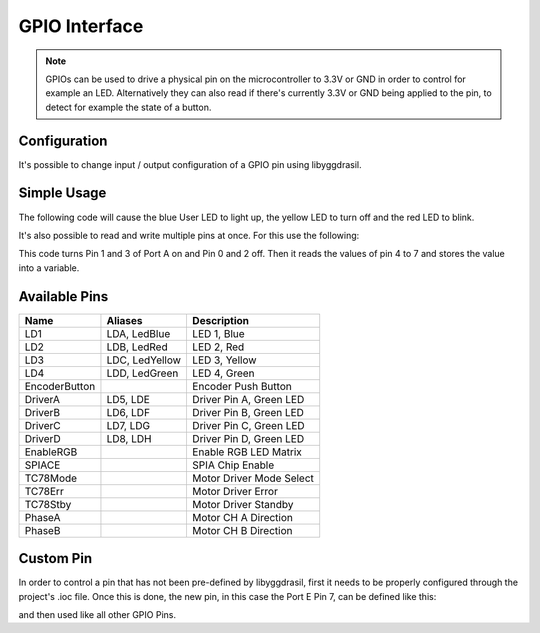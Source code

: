 .. _GpioInterface:

GPIO Interface
==============

.. note::
    GPIOs can be used to drive a physical pin on the microcontroller to 3.3V or GND in order to control for example an LED.
    Alternatively they can also read if there's currently 3.3V or GND being applied to the pin, to detect for example the state of a button.

Configuration
-------------

It's possible to change input / output configuration of a GPIO pin using libyggdrasil.

.. tabs::

    .. code-tab:: c

        yggdrasil_GPIO_MakeOutput(LedBlue);
        yggdrasil_GPIO_MakeInput(ButtonA);

    .. code-tab:: cpp

        bsp::LedBlue.makeOutput();
        bsp::ButtonA.makeInput();


Simple Usage
------------

The following code will cause the blue User LED to light up, the yellow LED to turn off and the red LED to blink.

.. tabs::

    .. code-tab:: c

        yggdrasil_GPIO_Set(LedBlue, true);
        yggdrasil_GPIO_Set(LedYellow, false);
        yggdrasil_GPIO_Toggle(LedRed);

    .. code-tab:: cpp

        bsp::LedBlue = true;
        bsp::LedYellow = false;
        bsp::LedRed = !bsp::LedRed;

It's also possible to read and write multiple pins at once. For this use the following:

.. tabs::

    .. code-tab:: c

        yggdrasil_GPIO_SetMultiple(GPIOA, 0, 3, 0x0A);
        u8 bits = yggdrasil_GPIO_GetMultiple(GPIOA, 4, 7);

    .. code-tab:: cpp

        bsp::GPIOPortA::Out<0, 3> = 0b1010;
        u8 bits = bsp::GPIOPortA::In<4, 7>;

This code turns Pin 1 and 3 of Port A on and Pin 0 and 2 off. Then it reads the values of pin 4 to 7 and stores the value into a variable.


Available Pins
--------------

+---------------+----------------+-------------------------+
| Name          | Aliases        | Description             |
+===============+================+=========================+
| LD1           | LDA, LedBlue   | LED 1, Blue             |
+---------------+----------------+-------------------------+
| LD2           | LDB, LedRed    | LED 2, Red              |
+---------------+----------------+-------------------------+
| LD3           | LDC, LedYellow | LED 3, Yellow           |
+---------------+----------------+-------------------------+
| LD4           | LDD, LedGreen  | LED 4, Green            |
+---------------+----------------+-------------------------+
| EncoderButton |                | Encoder Push Button     |
+---------------+----------------+-------------------------+
| DriverA       | LD5, LDE       | Driver Pin A, Green LED |
+---------------+----------------+-------------------------+
| DriverB       | LD6, LDF       | Driver Pin B, Green LED |
+---------------+----------------+-------------------------+
| DriverC       | LD7, LDG       | Driver Pin C, Green LED |
+---------------+----------------+-------------------------+
| DriverD       | LD8, LDH       | Driver Pin D, Green LED |
+---------------+----------------+-------------------------+
| EnableRGB     |                | Enable RGB LED Matrix   |
+---------------+----------------+-------------------------+
| SPIACE        |                | SPIA Chip Enable        |
+---------------+----------------+-------------------------+
| TC78Mode      |                | Motor Driver Mode Select|
+---------------+----------------+-------------------------+
| TC78Err       |                | Motor Driver Error      |
+---------------+----------------+-------------------------+
| TC78Stby      |                | Motor Driver Standby    |
+---------------+----------------+-------------------------+
| PhaseA        |                | Motor CH A Direction    |
+---------------+----------------+-------------------------+
| PhaseB        |                | Motor CH B Direction    |
+---------------+----------------+-------------------------+

Custom Pin
----------

In order to control a pin that has not been pre-defined by libyggdrasil, first it needs to be properly configured through the project's .ioc file. 
Once this is done, the new pin, in this case the Port E Pin 7, can be defined like this:

.. tabs::

    .. code-tab:: c

        gpio_t MyPin = { GPIOE, 7 };

    .. code-tab:: cpp

        auto& MyPin = bsp::GPIOPortE::Pin<7>;

and then used like all other GPIO Pins.

.. tabs::

    .. code-tab:: c

        if (yggdrasil_GPIO_Get(MyPin))
            LedGreen = true;

    .. code-tab:: cpp

        if (MyPin == true)
            LedGreen = true;
